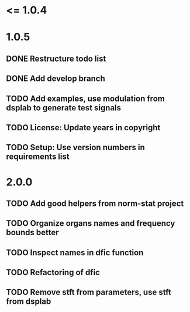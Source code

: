 * <= 1.0.4
* 1.0.5
** DONE Restructure todo list
** DONE Add develop branch
** TODO Add examples, use modulation from dsplab to generate test signals
** TODO License: Update years in copyright
** TODO Setup: Use version numbers in requirements list
* 2.0.0
** TODO Add good helpers from norm-stat project
** TODO Organize organs names and frequency bounds better
** TODO Inspect names in dfic function
** TODO Refactoring of dfic
** TODO Remove stft from parameters, use stft from dsplab
